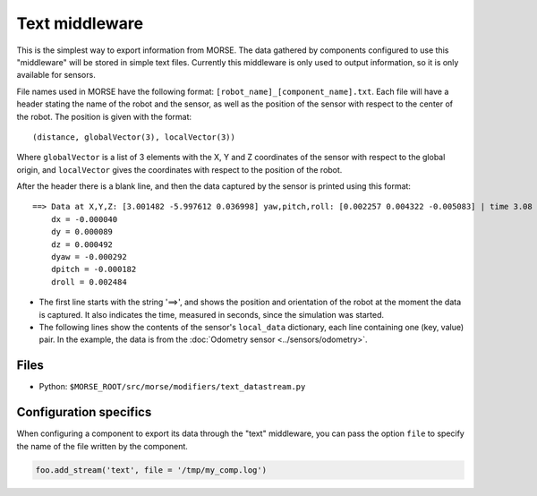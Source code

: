 Text middleware
===============

This is the simplest way to export information from MORSE. The data gathered
by components configured to use this "middleware" will be stored in simple text
files. Currently this middleware is only used to output information, so it is
only available for sensors.

File names used in MORSE have the following format:
``[robot_name]_[component_name].txt``. Each file will have a header stating the
name of the robot and the sensor, as well as the position of the sensor with
respect to the center of the robot. The position is given with the format::

  (distance, globalVector(3), localVector(3))

Where ``globalVector`` is a list of 3 elements with the X, Y and Z coordinates
of the sensor with respect to the global origin, and ``localVector`` gives the
coordinates with respect to the position of the robot.

After the header there is a blank line, and then the data captured by the sensor
is printed using this format::

    ==> Data at X,Y,Z: [3.001482 -5.997612 0.036998] yaw,pitch,roll: [0.002257 0.004322 -0.005083] | time 3.08
        dx = -0.000040
        dy = 0.000089
        dz = 0.000492
        dyaw = -0.000292
        dpitch = -0.000182
        droll = 0.002484

- The first line starts with the string '==>', and shows the position
  and orientation of the robot at the moment the data is captured. It
  also indicates the time, measured in seconds, since the simulation was
  started.

- The following lines show the contents of the sensor's ``local_data``
  dictionary, each line containing one (key, value) pair. In the
  example, the data is from the :doc:`Odometry sensor <../sensors/odometry>`.

Files
-----

- Python: ``$MORSE_ROOT/src/morse/modifiers/text_datastream.py``

.. _text_ds_configuration:

Configuration specifics
-----------------------

When configuring a component to export its data through the "text" middleware,
you can pass the option ``file`` to specify the name of the file written by the
component.


.. code-block :: python

    foo.add_stream('text', file = '/tmp/my_comp.log')
